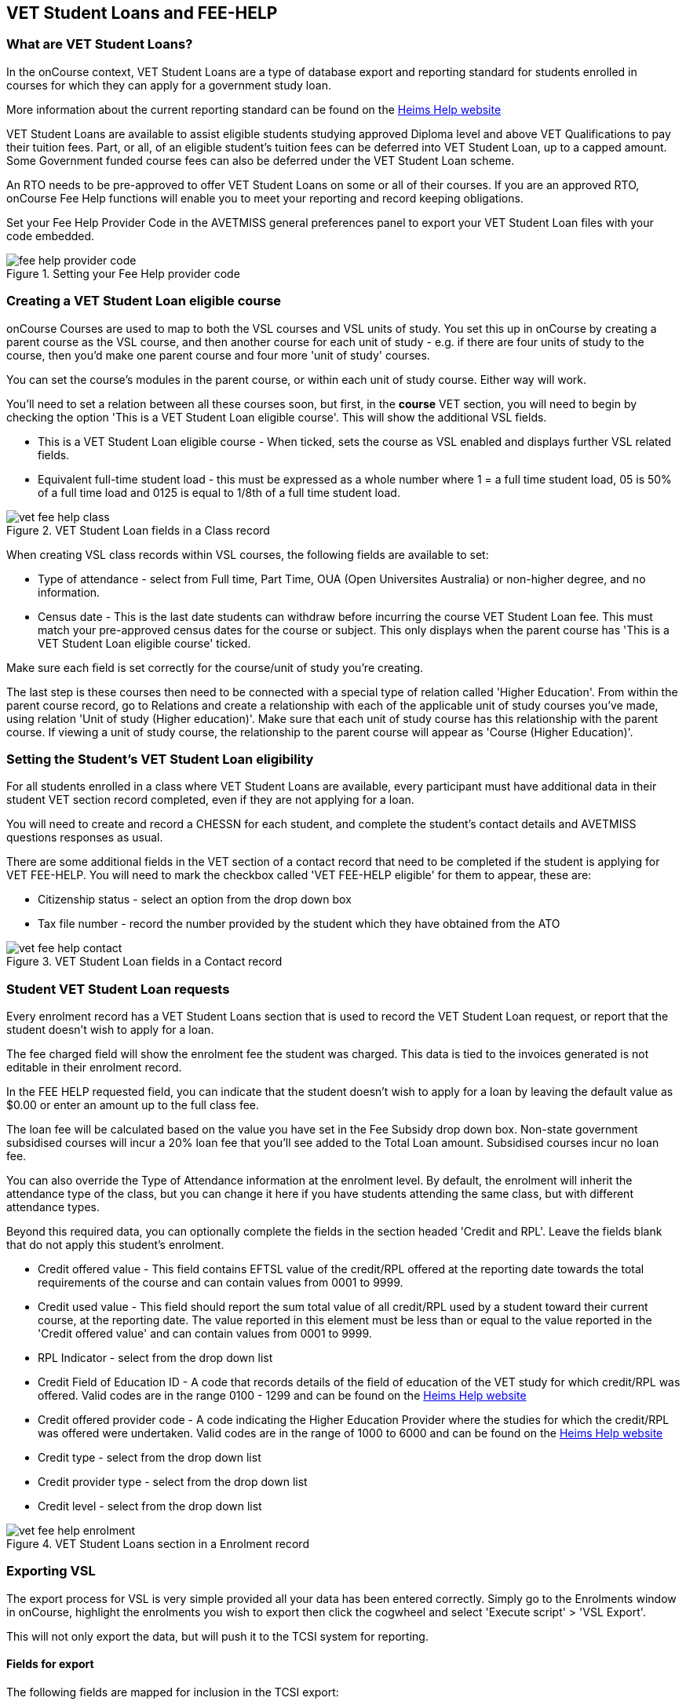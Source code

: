 [[FEEHELP]]
== VET Student Loans and FEE-HELP

[[FEEHELP-whatIs]]
=== What are VET Student Loans?

In the onCourse context, VET Student Loans are a type of database export and reporting standard for students enrolled in courses for which they can apply for a government study loan.

More information about the current reporting standard can be found on the http://heimshelp.education.gov.au[Heims Help website]

VET Student Loans are available to assist eligible students studying approved Diploma level and above VET Qualifications to pay their tuition fees. Part, or all, of an eligible student's tuition fees can be deferred into VET Student Loan, up to a capped amount. Some Government funded course fees can also be deferred under the VET Student Loan scheme.

An RTO needs to be pre-approved to offer VET Student Loans on some or all of their courses. If you are an approved RTO, onCourse Fee Help functions will enable you to meet your reporting and record keeping obligations.

Set your Fee Help Provider Code in the AVETMISS general preferences panel to export your VET Student Loan files with your code embedded.

image::images/fee_help_provider_code.png[title='Setting your Fee Help provider code']

[[FEEHELP-Creating]]
=== Creating a VET Student Loan eligible course

onCourse Courses are used to map to both the VSL courses and VSL units of study. You set this up in onCourse by creating a parent course as the VSL course, and then another course for each unit of study - e.g. if there are four units of study to the course, then you'd make one parent course and four more 'unit of study' courses.

You can set the course's modules in the parent course, or within each unit of study course. Either way will work.

You'll need to set a relation between all these courses soon, but first, in the *course* VET section, you will need to begin by checking the option 'This is a VET Student Loan eligible course'. This will show the additional VSL fields.

* This is a VET Student Loan eligible course - When ticked, sets the course as VSL enabled and displays further VSL related fields.
* Equivalent full-time student load - this must be expressed as a whole number where 1 = a full time student load, 05 is 50% of a full time load and 0125 is equal to 1/8th of a full time student load.

image::images/vet_fee_help_class.png[title='VET Student Loan fields in a Class record']

When creating VSL class records within VSL courses, the following fields are available to set:

* Type of attendance - select from Full time, Part Time, OUA (Open Universites Australia) or non-higher degree, and no information.
* Census date - This is the last date students can withdraw before incurring the course VET Student Loan fee. This must match your pre-approved census dates for the course or subject. This only displays when the parent course has 'This is a VET Student Loan eligible course' ticked.

Make sure each field is set correctly for the course/unit of study you're creating.

The last step is these courses then need to be connected with a special type of relation called 'Higher Education'. From within the parent course record, go to Relations and create a relationship with each of the applicable unit of study courses you've made, using relation 'Unit of study (Higher education)'. Make sure that each unit of study course has this relationship with the parent course. If viewing a unit of study course, the relationship to the parent course will appear as 'Course (Higher Education)'.

[[FEEHELP-studentEligibility]]
=== Setting the Student's VET Student Loan eligibility

For all students enrolled in a class where VET Student Loans are available, every participant must have additional data in their student VET section record completed, even if they are not applying for a loan.

You will need to create and record a CHESSN for each student, and complete the student's contact details and AVETMISS questions responses as usual.

There are some additional fields in the VET section of a contact record that need to be completed if the student is applying for VET FEE-HELP. You will need to mark the checkbox called 'VET FEE-HELP eligible' for them to appear, these are:

* Citizenship status - select an option from the drop down box
* Tax file number - record the number provided by the student which they have obtained from the ATO

image::images/vet_fee_help_contact.png[title='VET Student Loan fields in a Contact record']

[[FEEHELP-loanRequests]]
=== Student VET Student Loan requests

Every enrolment record has a VET Student Loans section that is used to record the VET Student Loan request, or report that the student doesn't wish to apply for a loan.

The fee charged field will show the enrolment fee the student was charged. This data is tied to the invoices generated is not editable in their enrolment record.

In the FEE HELP requested field, you can indicate that the student doesn't wish to apply for a loan by leaving the default value as $0.00 or enter an amount up to the full class fee.

The loan fee will be calculated based on the value you have set in the Fee Subsidy drop down box. Non-state government subsidised courses will incur a 20% loan fee that you'll see added to the Total Loan amount. Subsidised courses incur no loan fee.

You can also override the Type of Attendance information at the enrolment level. By default, the enrolment will inherit the attendance type of the class, but you can change it here if you have students attending the same class, but with different attendance types.

Beyond this required data, you can optionally complete the fields in the section headed 'Credit and RPL'. Leave the fields blank that do not apply this student's enrolment.

* Credit offered value - This field contains EFTSL value of the credit/RPL offered at the reporting date towards the total requirements of the course and can contain values from 0001 to 9999.
* Credit used value - This field should report the sum total value of all credit/RPL used by a student toward their current course, at the reporting date.
The value reported in this element must be less than or equal to the value reported in the 'Credit offered value' and can contain values from 0001 to 9999.
* RPL Indicator - select from the drop down list
* Credit Field of Education ID - A code that records details of the field of education of the VET study for which credit/RPL was offered. Valid codes are in the range 0100 - 1299 and can be found on the http://heimshelp.education.gov.au/sites/heimshelp/resources/pages/appendices[Heims Help website]
* Credit offered provider code - A code indicating the Higher Education Provider where the studies for which the credit/RPL was offered were undertaken. Valid codes are in the range of 1000 to 6000 and can be found on the http://heimshelp.education.gov.au/sites/heimshelp/resources/pages/appendices[Heims Help website]
* Credit type - select from the drop down list
* Credit provider type - select from the drop down list
* Credit level - select from the drop down list

image::images/vet_fee_help_enrolment.png[title='VET Student Loans section in a Enrolment record']


[[FEEHELP-exportingData]]
=== Exporting VSL

The export process for VSL is very simple provided all your data has been entered correctly. Simply go to the Enrolments window in onCourse, highlight the enrolments you wish to export then click the cogwheel and select 'Execute script' > 'VSL Export'.

This will not only export the data, but will push it to the TCSI system for reporting.

==== Fields for export

The following fields are mapped for inclusion in the TCSI export:

.VSL Data Elements - Student packet
[cols=",,",options="header",]
|===
|*VSL Field Name*|*onCourse Field Name*|*onCourse Window*
|https://www.tcsisupport.gov.au/element/313[Student identification code]|Student number|Contacts
|Date of birth|Date of birth|Contacts
|Student family name|Last name|Contacts
|Student given name - first|First name|Contacts
|Student given name - others|Middle name|Contacts
|Gender code|Gender|Contacts
|Aboriginal and Torres Strait Islander Code|Indigenous Status|Contacts
|Country of birth code|Country of Birth|Contacts
|Language spoken at home code|Language spoken at home|Contacts
|Year left school|Achieved in year|Contacts
|Level left school|Highest school year|Contacts
|Term address country code|Country|Contacts
|Residential address country code|Country|Contacts
|Term address postcode|Postcode|Contacts
|Residential address postcode|Postcode|Contacts
|Residential address street|Street|Contacts
|Residential address suburb|Suburb|Contacts
|Residential address state|State|Contacts
|Tax file number|Tax file number|Contacts
|CHESSN|Commonwealth higher education support number (CHESSN)|Contacts
|Unique student identifier|Unique Student Identifier (USI)|Contacts
|Disability code|Disability type|Contacts
|Citizen Resident Code|Citizenship Status|Contacts
|===


.VSL Data Elements - Course packet
[cols=",,",options="header",]
|===
|*VSL Field Name*|*onCourse Field Name*|*onCourse Window*
|Course code|Code|Courses
|Course name|Name|Courses
|Course of study load|Equivalent full-time student load|Courses
|Standard course duration|An aggregate of first class duration of all related courses|Classes
|Course effective from date|Date of the earliest related class|Classes
|Course effective to date|Date of the last related class|Classes
|===


.VSL Data Elements - Delivery location packet
[cols=",,",options="header",]
|===
|*VSL Field Name*|*onCourse Field Name*|*onCourse Window*
|Delivery location code|Site ID|Sites
|Campus effective from date|Earliest outcome start date|Outcomes
|Delivery location street address|Street|Sites
|Delivery location suburb|Suburb|Sites
|Delivery location country code|Country|Sites
|Delivery location postcode|Postcode|Sites
|Delivery location state|State|Sites
|Campus effective to date|(optional field)|N/A
|===

.VSL Data Elements - Disability packet
[cols=",,",options="header",]
|===
|*VSL Field Name*|*onCourse Field Name*|*onCourse Window*
|Disability code|Disability type|Contacts
|Disability effective from date|Enrolment creation date|Enrolments
|Disability effective to date|Always 'null'|N/A
|===

.VSL Data Elements - Citizenship packet
[cols=",,",options="header",]
|===
|*VSL Field Name*|*onCourse Field Name*|*onCourse Window*
|Citizen resident code|Citizenship status|Contacts
|Citizenship effective from date|Enrolment creation date|Enrolments
|===


.VSL Data Elements - Citizenship packet
[cols=",,",options="header",]
|===
|*VSL Field Name*|*onCourse Field Name*|*onCourse Window*
|Student resource key or Student identification code|Student number|Contacts
|Course resource key or Course code|Course code|Courses
|Course of student commencement date|An aggregate of first class duration of all related courses|Classes
|Type of attendance code|Type of attendance|Classes
|Highest attainment code|Prior educational achievement|Contacts
|Study reason code|Study reason|Enrolments
|Labour force status code|Employment category|Contacts
|Course outcome code|Depends on enrolment status for parent course.

*1* when enrolment completed.

*3* when enrolment cancelled.|Enrolments (not based on a single field, but enrolment status)
|Course outcome date (required only if course completed)|Last related outcome end date|Outcomes
|Basis for admission code||


